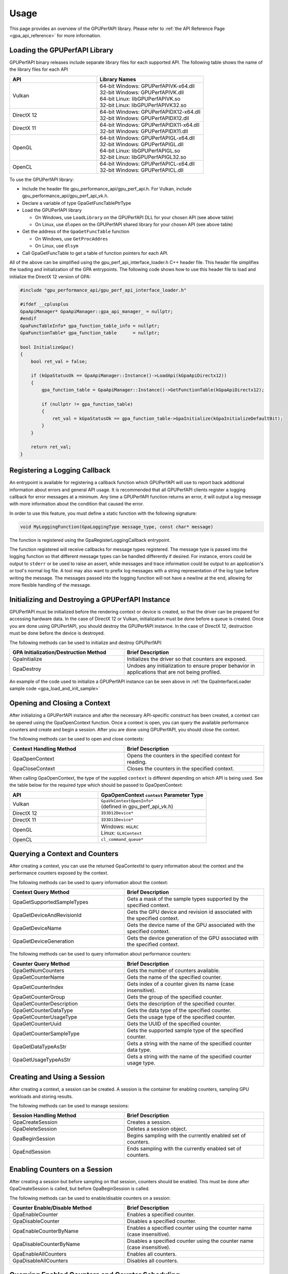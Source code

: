 .. Copyright (c) 2018-2021 Advanced Micro Devices, Inc. All rights reserved.
.. GPU Performance API Usage

.. highlight:: c++

Usage
-----

This page provides an overview of the GPUPerfAPI library. Please refer to
:ref:`the API Reference Page <gpa_api_reference>` for more information.

Loading the GPUPerfAPI Library
@@@@@@@@@@@@@@@@@@@@@@@@@@@@@@

GPUPerfAPI binary releases include separate library files for each
supported API. The following table shows the name of the library files
for each API

.. csv-table::
    :header: "API", "Library Names"
    :widths: 45, 55

    "Vulkan", "| 64-bit Windows: GPUPerfAPIVK-x64.dll
    | 32-bit Windows: GPUPerfAPIVK.dll
    | 64-bit Linux: libGPUPerfAPIVK.so
    | 32-bit Linux: libGPUPerfAPIVK32.so"
    "DirectX 12", "| 64-bit Windows: GPUPerfAPIDX12-x64.dll
    | 32-bit Windows: GPUPerfAPIDX12.dll"
    "DirectX 11", "| 64-bit Windows: GPUPerfAPIDX11-x64.dll
    | 32-bit Windows: GPUPerfAPIDX11.dll"
    "OpenGL", "| 64-bit Windows: GPUPerfAPIGL-x64.dll
    | 32-bit Windows: GPUPerfAPIGL.dll
    | 64-bit Linux: libGPUPerfAPIGL.so
    | 32-bit Linux: libGPUPerfAPIGL32.so"
    "OpenCL", "| 64-bit Windows: GPUPerfAPICL-x64.dll
    | 32-bit Windows: GPUPerfAPICL.dll"

To use the GPUPerfAPI library:

* Include the header file gpu_performance_api/gpu_perf_api.h. For Vulkan, include gpu_performance_api/gpu_perf_api_vk.h.
* Declare a variable of type GpaGetFuncTablePtrType
* Load the GPUPerfAPI library

  * On Windows, use ``LoadLibrary`` on the GPUPerfAPI DLL for your chosen API (see
    above table)
  * On Linux, use ``dlopen`` on the GPUPerfAPI shared library for your chosen API
    (see above table)

* Get the address of the ``GpaGetFuncTable`` function

  * On Windows, use ``GetProcAddres``
  * On Linux, use ``dlsym``

* Call GpaGetFuncTable to get a table of function pointers for each API.

All of the above can be simplified using the gpu_perf_api_interface_loader.h C++ header
file. This header file simplifies the loading and initialization of the GPA
entrypoints. The following code shows how to use this header file to load and
initialize the DirectX 12 version of GPA:

.. _gpa_load_and_init_sample:

.. code-block:: c++

    #include "gpu_performance_api/gpu_perf_api_interface_loader.h"

    #ifdef __cplusplus
    GpaApiManager* GpaApiManager::gpa_api_manager_ = nullptr;
    #endif
    GpaFuncTableInfo* gpa_function_table_info = nullptr;
    GpaFunctionTable* gpa_function_table      = nullptr;

    bool InitializeGpa()
    {
        bool ret_val = false;

        if (kGpaStatusOk == GpaApiManager::Instance()->LoadApi(kGpaApiDirectx12))
        {
            gpa_function_table = GpaApiManager::Instance()->GetFunctionTable(kGpaApiDirectx12);

            if (nullptr != gpa_function_table)
            {
                ret_val = kGpaStatusOk == gpa_function_table->GpaInitialize(kGpaInitializeDefaultBit);
            }
        }

        return ret_val;
    }

Registering a Logging Callback
@@@@@@@@@@@@@@@@@@@@@@@@@@@@@@

An entrypoint is available for registering a callback function which GPUPerfAPI
will use to report back additional information about errors and general API
usage. It is recommended that all GPUPerfAPI clients register a logging
callback for error messages at a minimum. Any time a GPUPerfAPI function
returns an error, it will output a log message with more information about the
condition that caused the error.

In order to use this feature, you must define a static function with the
following signature:

.. code-block:: c++

    void MyLoggingFunction(GpaLoggingType message_type, const char* message)

The function is registered using the GpaRegisterLoggingCallback entrypoint.

The function registered will receive callbacks for message types registered.
The message type is passed into the logging function so that different message
types can be handled differently if desired. For instance, errors could be
output to ``stderr`` or be used to raise an assert, while messages and trace
information could be output to an application's or tool's normal log file. A
tool may also want to prefix log messages with a string representation of the
log type before writing the message. The messages passed into the logging
function will not have a newline at the end, allowing for more flexible
handling of the message.

Initializing and Destroying a GPUPerfAPI Instance
@@@@@@@@@@@@@@@@@@@@@@@@@@@@@@@@@@@@@@@@@@@@@@@@@

GPUPerfAPI must be initialized before the rendering context or device is
created, so that the driver can be prepared for accessing hardware data.
In the case of DirectX 12 or Vulkan, initialization must be done before
a queue is created. Once you are done using GPUPerfAPI, you should
destroy the GPUPerfAPI instance. In the case of DirectX 12, destruction
must be done before the device is destroyed.

The following methods can be used to initialize and destroy GPUPerfAPI:

.. csv-table::
    :header: "GPA Initialization/Destruction Method", "Brief Description"
    :widths: 45, 55

    "GpaInitialize", "Initializes the driver so that counters are exposed."
    "GpaDestroy", "Undoes any initialization to ensure proper behavior in applications that are not being profiled."

An example of the code used to initialize a GPUPerfAPI instance can be seen
above in :ref:`the GpaInterfaceLoader sample code <gpa_load_and_init_sample>`

Opening and Closing a Context
@@@@@@@@@@@@@@@@@@@@@@@@@@@@@

After initializing a GPUPerfAPI instance and after the necessary API-specific
construct has been created, a context can be opened using the GpaOpenContext
function. Once a context is open, you can query the available performance
counters and create and begin a session. After you are done using GPUPerfAPI,
you should close the context.

The following methods can be used to open and close contexts:

.. csv-table::
    :header: "Context Handling Method", "Brief Description"
    :widths: 45, 55

    "GpaOpenContext", "Opens the counters in the specified context for reading."
    "GpaCloseContext", "Closes the counters in the specified context."

When calling GpaOpenContext, the type of the supplied ``context`` is
different depending on which API is being used. See the table below for the
required type which should be passed to GpaOpenContext:

.. csv-table::
    :header: "API", "GpaOpenContext ``context`` Parameter Type"
    :widths: 45, 55

    "Vulkan", "| ``GpaVkContextOpenInfo*``
    | (defined in gpu_perf_api_vk.h)"
    "DirectX 12", "| ``ID3D12Device*``"
    "DirectX 11", "| ``ID3D11Device*``"
    "OpenGL", "| Windows: ``HGLRC``
    | Linux: ``GLXContext``"
    "OpenCL", "| ``cl_command_queue*``"

Querying a Context and Counters
@@@@@@@@@@@@@@@@@@@@@@@@@@@@@@@

After creating a context, you can use the returned GpaContextId to query
information about the context and the performance counters exposed by the
context.

The following methods can be used to query information about the context:

.. csv-table::
    :header: "Context Query Method", "Brief Description"
    :widths: 45, 55

    "GpaGetSupportedSampleTypes", "Gets a mask of the sample types supported by the specified context."
    "GpaGetDeviceAndRevisionId", "Gets the GPU device and revision id associated with the specified context."
    "GpaGetDeviceName", "Gets the device name of the GPU associated with the specified context."
    "GpaGetDeviceGeneration", "Gets the device generation of the GPU associated with the specified context."

The following methods can be used to query information about performance counters:

.. csv-table::
    :header: "Counter Query Method", "Brief Description"
    :widths: 45, 55

    "GpaGetNumCounters", "Gets the number of counters available."
    "GpaGetCounterName", "Gets the name of the specified counter."
    "GpaGetCounterIndex", "Gets index of a counter given its name (case insensitive)."
    "GpaGetCounterGroup", "Gets the group of the specified counter."
    "GpaGetCounterDescription", "Gets the description of the specified counter."
    "GpaGetCounterDataType", "Gets the data type of the specified counter."
    "GpaGetCounterUsageType", "Gets the usage type of the specified counter."
    "GpaGetCounterUuid", "Gets the UUID of the specified counter."
    "GpaGetCounterSampleType", "Gets the supported sample type of the specified counter."
    "GpaGetDataTypeAsStr", "Gets a string with the name of the specified counter data type."
    "GpaGetUsageTypeAsStr", "Gets a string with the name of the specified counter usage type."

Creating and Using a Session
@@@@@@@@@@@@@@@@@@@@@@@@@@@@

After creating a context, a session can be created. A session is the
container for enabling counters, sampling GPU workloads and storing results.

The following methods can be used to manage sessions:

.. csv-table::
    :header: "Session Handling Method", "Brief Description"
    :widths: 45, 55

    "GpaCreateSession", "Creates a session."
    "GpaDeleteSession", "Deletes a session object."
    "GpaBeginSession", "Begins sampling with the currently enabled set of counters."
    "GpaEndSession", "Ends sampling with the currently enabled set of counters."

Enabling Counters on a Session
@@@@@@@@@@@@@@@@@@@@@@@@@@@@@@

After creating a session but before sampling on that session, counters should
be enabled. This must be done after GpaCreateSession is called, but before
GpaBeginSession is called.

The following methods can be used to enable/disable counters on a session:

.. csv-table::
    :header: "Counter Enable/Disable Method", "Brief Description"
    :widths: 45, 55

    "GpaEnableCounter", "Enables a specified counter."
    "GpaDisableCounter", "Disables a specified counter."
    "GpaEnableCounterByName", "Enables a specified counter using the counter name (case insensitive)."
    "GpaDisableCounterByName", "Disables a specified counter using the counter name (case insensitive)."
    "GpaEnableAllCounters", "Enables all counters."
    "GpaDisableAllCounters", "Disables all counters."

Querying Enabled Counters and Counter Scheduling
@@@@@@@@@@@@@@@@@@@@@@@@@@@@@@@@@@@@@@@@@@@@@@@@

A session can be also queried for information about which counters are enabled
as well as information on the number of passes required for the current set of
enabled counters.

The following methods can be used to query enabled counters and counter
scheduling on a session:

.. csv-table::
    :header: "Counter Scheduling Query Method", "Brief Description"
    :widths: 45, 55

    "GpaGetPassCount", "Gets the number of passes required for the currently enabled set of counters."
    "GpaGetNumEnabledCounters", "Gets the number of enabled counters."
    "GpaGetEnabledIndex", "Gets the counter index for an enabled counter."
    "GpaIsCounterEnabled", "Checks whether or not a counter is enabled."

Creating and Managing Samples
@@@@@@@@@@@@@@@@@@@@@@@@@@@@@

After counters are enabled on a session and the session has been started, GPA
command lists and samples can be created. A sample is the GPU workload for
which performance counters are to be collected. All enabled counters will be
collected for each sample. For DirectX 12 and Vulkan, :ref:`samples can start
on one command list and end on another<specific_usage_multiple_command_lists>`.
There is also :ref:`special handling <specific_usage_bundles>` needed for
DirectX 12 bundles and Vulkan secondary command buffers.

The following methods can be used to create and manage samples on a session:

.. csv-table::
    :header: "Sample Handling Method", "Brief Description"
    :widths: 45, 55

    "GpaBeginCommandList", "Begins command list for sampling."
    "GpaEndCommandList", "Ends command list for sampling."
    "GpaBeginSample", "Begins a sample in a command list."
    "GpaEndSample", "Ends a sample in a command list."
    "GpaContinueSampleOnCommandList", "Continues a primary command list sample on another primary command list."
    "GpaCopySecondarySamples", "Copies a set of samples from a secondary command list back to the primary command list that executed the secondary command list."
    "GpaGetSampleCount", "Returns the number of samples created for the specified session."

Querying Results
@@@@@@@@@@@@@@@@

Once sampling is complete and the session has been ended, the sample results
can be read. For DirectX 12 and Vulkan, the command list or command buffer
which contains the samples must have been fully executed before results will be
available.

The following methods can be used to check if results are available and to read
the results for samples:

.. csv-table::
    :header: "Results Querying Method", "Brief Description"
    :widths: 45, 55

    "GpaIsPassComplete", "Checks whether or not a pass has finished."
    "GpaIsSessionComplete", "Checks if results for all samples within a session are available."
    "GpaGetSampleResultSize", "Gets the result size for a given sample."
    "GpaGetSampleResult", "Gets the result data for a given sample."

Displaying Status/Error
@@@@@@@@@@@@@@@@@@@@@@@

All GPUPerfAPI functions return a GpaStatus code to indicate success or
failure. A simple string representation of the status or error codes can be
retrieved using the following method:

.. csv-table::
    :header: "Status/Error Helper Method", "Brief Description"
    :widths: 45, 55

    "GpaGetStatusAsStr", "Gets a string representation of a GpaStatus value."

Multi-pass Counter Collection
@@@@@@@@@@@@@@@@@@@@@@@@@@@@@

Collection of some individual counters and some combinations of counters will
require more than one pass. After enabling counters, you can query the number
of passes required. If the number of passes is greater than one, you will need
to execute an identical GPU workload once for each pass. For DirectX 12 and
Vulkan, this typically means recording the same command list or command buffer
more than once, calling GpaBeginCommandList on each command list for each
pass, and beginning and ending samples for the same workloads within the
command lists. For other graphics and compute APIs, this means making the same
draw calls or dispatching the same kernels in the same sequence multiple times.
The same sample id must be found in every pass, and that sample id must be used
for the same workload within each pass. If it is impossible or impractical to
repeat the operations to be profiled, select a counter set requiring only a
single pass. For sets requiring more than one pass, results are available only
after all passes are complete.

Specific Usage Note for Vulkan
@@@@@@@@@@@@@@@@@@@@@@@@@@@@@@

In order to enable counter collection in the Vulkan driver, several Vulkan
extensions are required. The application being profiled with GPUPerfAPI will
need to request those extensions as part of the Vulkan instance and device
initialization. GPUPerfAPI simplifies this by defining three macros in the
gpu_performance_api/gpu_perf_api_vk.h header file: ``AMD_GPA_REQUIRED_INSTANCE_EXTENSION_NAME_LIST``
for the required instance extensions,
``AMD_GPA_REQUIRED_DEVICE_EXTENSION_NAME_LIST`` for the required device
extensions and ``AMD_GPA_OPTIONAL_DEVICE_EXTENSION_NAME_LIST`` for optional,
but recommended, device extensions. The extensions defined in
``AMD_GPA_REQUIRED_INSTANCE_EXTENSION_NAME_LIST`` should be included in the
``VkInstanceCreateInfo`` structure that is passed to the ``vkCreateInstance``
function. Similarly, the extensions defined in
``AMD_GPA_REQUIRED_DEVICE_EXTENSION_NAME_LIST`` and
``AMD_GPA_OPTIONAL_DEVICE_EXTENSION_NAME_LIST`` should be included in the
``VkDeviceCreateInfo`` structure that is passed to ``VkCreateDevice`` function.

.. _specific_usage_bundles:

Specific Usage Note for Bundles (DirectX 12) and Secondary Command Buffers (Vulkan)
@@@@@@@@@@@@@@@@@@@@@@@@@@@@@@@@@@@@@@@@@@@@@@@@@@@@@@@@@@@@@@@@@@@@@@@@@@@@@@@@@@@

While samples within a Bundle or Secondary Command Buffer (both referred to
here as "secondary command lists") are supported by GPUPerfAPI, they require
special handling. Both the primary and secondary command list must be started
using GpaBeginCommandList. Samples can be created on both types of command
lists; however, the samples on the secondary command list must be copied back
to the primary command list. This is done using the GpaCopySecondarySamples
function. Once samples are copied back to the primary command list, results
will be available after the primary command list has been executed. Bundles or
secondary command buffers must be re-recorded for each counter pass. This also
means that extra GpaCommandListId instances must be created (one per pass for
each bundle or secondary command buffer) in order to support copying the
results from the bundles or secondary command buffers after execution.

.. _specific_usage_multiple_command_lists:

Specific Usage Note for Samples that Start and End on Different Command Lists
@@@@@@@@@@@@@@@@@@@@@@@@@@@@@@@@@@@@@@@@@@@@@@@@@@@@@@@@@@@@@@@@@@@@@@@@@@@@@

For DirectX 12 and Vulkan, GPUPerfAPI supports starting a sample on one command
list and ending it on another. For this to work properly, the command lists
must be executed in the correct order by the application -- the command list
which ends the sample must be executed after the command list which begins the
sample. Both the command list where the sample starts and the command list
where the sample ends must be started using GpaBeginCommandList. After the
sample has been started on the first command list using GpaBeginSample, it can
be continued on another command list by calling
GpaContinueSampleOnCommandList. After it has been continued, the sample can be
ended using GpaEndSample and specifying the second command list.

Deploying GPUPerfAPI
@@@@@@@@@@@@@@@@@@@@

To deploy an application that uses GPUPerfAPI, simply make sure that the
necessary GPUPerfAPI library is available and can be loaded using the normal
library search mechanism for the host operating system (i.e. in the PATH on
Windows and LD_LIBRARY_PATH on Linux).

When deploying the DirectX 11 version on Windows, you will also need to deploy
GPUPerfAPIDXGetAMDDeviceInfo.dll or GPUPerfAPIDXGetAMDDeviceInfo-x64.dll, if you
need to support systems with multiple AMD GPUs.  This library is used by GPA to
determine which GPU is being used for rendering at runtime.  For single-GPU
systems, this library is not required.

